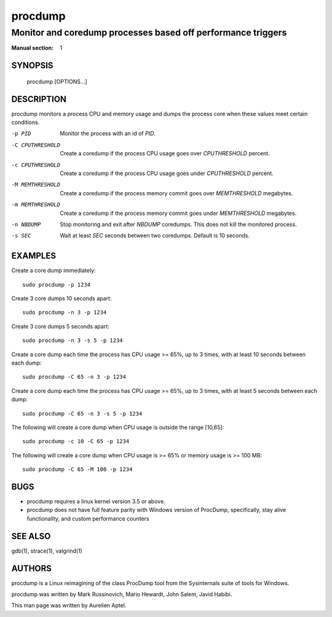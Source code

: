 ========
procdump
========

-------------------------------------------------------------
Monitor and coredump processes based off performance triggers
-------------------------------------------------------------
:Manual section: 1

SYNOPSIS
========

  procdump [OPTIONS...]

DESCRIPTION
===========

procdump monitors a process CPU and memory usage and dumps the process
core when these values meet certain conditions.

-p PID
  Monitor the process with an id of *PID*.
 
-C CPUTHRESHOLD
  Create a coredump if the process CPU usage goes over *CPUTHRESHOLD*
  percent.

-c CPUTHRESHOLD
  Create a coredump if the process CPU usage goes under *CPUTHRESHOLD*
  percent.
	
-M MEMTHRESHOLD
  Create a coredump if the process memory commit goes over
  *MEMTHRESHOLD* megabytes.

-m MEMTHRESHOLD
  Create a coredump if the process memory commit goes under
  *MEMTHRESHOLD* megabytes.

-n NBDUMP
  Stop monitoring and exit after *NBDUMP* coredumps. This does not kill
  the monitored process.

-s SEC
  Wait at least *SEC* seconds between two coredumps. Default is 10
  seconds.

EXAMPLES
========

Create a core dump immediately::

 sudo procdump -p 1234

Create 3 core dumps 10 seconds apart::

 sudo procdump -n 3 -p 1234

Create 3 core dumps 5 seconds apart::

 sudo procdump -n 3 -s 5 -p 1234

Create a core dump each time the process has CPU usage >= 65%, up to 3
times, with at least 10 seconds between each dump::

 sudo procdump -C 65 -n 3 -p 1234

Create a core dump each time the process has CPU usage >= 65%, up to 3
times, with at least 5 seconds between each dump::

 sudo procdump -C 65 -n 3 -s 5 -p 1234

The following will create a core dump when CPU usage is outside the
range [10,65]::

 sudo procdump -c 10 -C 65 -p 1234

The following will create a core dump when CPU usage is >= 65% or
memory usage is >= 100 MB::

 sudo procdump -C 65 -M 100 -p 1234

BUGS
====

* procdump requires a linux kernel version 3.5 or above.
* procdump does not have full feature parity with Windows version of ProcDump,
  specifically, stay alive functionality, and custom performance
  counters
 
SEE ALSO
========

gdb(1), strace(1), valgrind(1)

AUTHORS
=======

procdump is a Linux reimagining of the class ProcDump tool from the
Sysinternals suite of tools for Windows.

procdump was written by Mark Russinovich, Mario Hewardt, John Salem,
Javid Habibi.

This man page was written by Aurelien Aptel.
